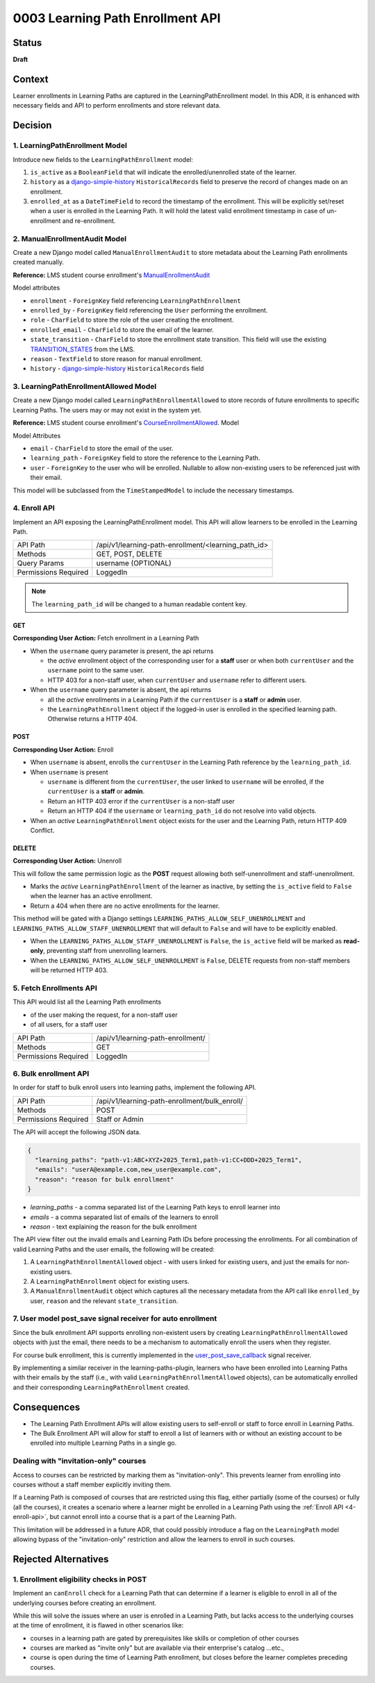 0003 Learning Path Enrollment API
#################################

Status
******

**Draft**

.. Standard statuses
    - **Draft** if the decision is newly proposed and in active discussion
    - **Provisional** if the decision is still preliminary and in experimental phase
    - **Accepted** *(date)* once it is agreed upon
    - **Superseded** *(date)* with a reference to its replacement if a later ADR changes or reverses the decision

    If an ADR has Draft status and the PR is under review, you can either use the intended final status (e.g. Provisional, Accepted, etc.), or you can clarify both the current and intended status using something like the following: "Draft (=> Provisional)". Either of these options is especially useful if the merged status is not intended to be Accepted.

Context
*******

Learner enrollments in Learning Paths are captured in the LearningPathEnrollment
model. In this ADR, it is enhanced with necessary fields and API to perform
enrollments and store relevant data.

Decision
********

1. LearningPathEnrollment Model
===============================

Introduce new fields to the ``LearningPathEnrollment`` model:

#. ``is_active`` as a ``BooleanField`` that will indicate the enrolled/unenrolled
   state of the learner.
#. ``history`` as a `django-simple-history`_ ``HistoricalRecords`` field to
   preserve the record of changes made on an enrollment.
#. ``enrolled_at`` as a ``DateTimeField`` to record the timestamp of the
   enrollment. This will be explicitly set/reset when a user is enrolled in the
   Learning Path. It will hold the latest valid enrollment timestamp in case of
   un-enrollment and re-enrollment.

.. _django-simple-history: https://django-simple-history.readthedocs.io/en/latest/quick_start.html

2. ManualEnrollmentAudit Model
==============================

Create a new Django model called ``ManualEnrollmentAudit`` to store metadata
about the Learning Path enrollments created manually.

**Reference:** LMS student course enrollment's `ManualEnrollmentAudit`_

Model attributes

* ``enrollment`` - ``ForeignKey`` field referencing ``LearningPathEnrollment``
* ``enrolled_by`` - ``ForeignKey`` field referencing the ``User`` performing the
  enrollment.
* ``role`` - ``CharField`` to store the role of the user creating the enrollment.
* ``enrolled_email`` - ``CharField`` to store the email of the learner.
* ``state_transition`` - ``CharField`` to store the enrollment state transition.
  This field will use the existing `TRANSITION_STATES`_ from the LMS.
* ``reason`` - ``TextField`` to store reason for manual enrollment.
* ``history`` - `django-simple-history`_ ``HistoricalRecords`` field

.. _ManualEnrollmentAudit: https://github.com/openedx/edx-platform/blob/925716415c7794d3447acf575be241d767f5e07c/common/djangoapps/student/models/course_enrollment.py#L1514
.. _TRANSITION_STATES: https://github.com/openedx/edx-platform/blob/925716415c7794d3447acf575be241d767f5e07c/common/djangoapps/student/models/course_enrollment.py#L88

3. LearningPathEnrollmentAllowed Model
======================================

Create a new Django model called ``LearningPathEnrollmentAllowed`` to store
records of future enrollments to specific Learning Paths. The users may or may
not exist in the system yet.

**Reference:** LMS student course enrollment's `CourseEnrollmentAllowed`_.
Model

Model Attributes

* ``email`` - ``CharField`` to store the email of the user.
* ``learning_path`` - ``ForeignKey`` field to store the reference to the Learning
  Path.
* ``user`` - ``ForeignKey`` to the user who will be enrolled. Nullable to allow
  non-existing users to be referenced just with their email.

This model will be subclassed from the ``TimeStampedModel`` to include the
necessary timestamps.

.. _CourseEnrollmentAllowed: https://github.com/openedx/edx-platform/blob/925716415c7794d3447acf575be241d767f5e07c/common/djangoapps/student/models/course_enrollment.py#L1588


4. Enroll API
=============

Implement an API exposing the LearningPathEnrollment model. This API will allow
learners to be enrolled in the Learning Path.

+---------------------+-------------------------------------------------------+
| API Path            | /api/v1/learning-path-enrollment/<learning_path_id>   |
+---------------------+-------------------------------------------------------+
| Methods             | GET, POST, DELETE                                     |
+---------------------+-------------------------------------------------------+
| Query Params        | username (OPTIONAL)                                   |
+---------------------+-------------------------------------------------------+
| Permissions Required| LoggedIn                                              |
+---------------------+-------------------------------------------------------+

.. note::

   The ``learning_path_id`` will be changed to a human readable content key.


GET
"""

**Corresponding User Action:** Fetch enrollment in a Learning Path

* When the ``username`` query parameter is present, the api returns

  * the *active* enrollment object of the corresponding user for a **staff** user
    or when both ``currentUser`` and the ``username`` point to the same user.
  * HTTP 403 for a non-staff user, when ``currentUser`` and ``username``
    refer to different users.

* When the ``username`` query parameter is absent, the api returns

  * all the *active* enrollments in a Learning Path if the ``currentUser`` is a **staff**
    or **admin** user.
  * the ``LearningPathEnrollment`` object if the logged-in user is enrolled in the
    specified learning path. Otherwise returns a HTTP 404.


POST
""""

**Corresponding User Action:** Enroll

* When ``username`` is absent, enrolls the ``currentUser`` in the Learning
  Path reference by the ``learning_path_id``.
* When ``username`` is present

  * ``username`` is different from the ``currentUser``, the user
    linked to ``username`` will be enrolled, if the ``currentUser`` is a
    **staff** or **admin**.
  * Return an HTTP 403 error if the ``currentUser`` is a non-staff user
  * Return an HTTP 404 if the ``username`` or ``learning_path_id`` do not
    resolve into valid objects.

* When an *active* ``LearningPathEnrollment`` object exists for the user and the
  Learning Path, return HTTP 409 Conflict.


DELETE
""""""

**Corresponding User Action:** Unenroll

This will follow the same permission logic as the **POST** request allowing
both self-unenrollment and staff-unenrollment.

* Marks the *active* ``LearningPathEnrollment`` of the learner as inactive, by
  setting the ``is_active`` field to ``False`` when the learner has an active
  enrollment.
* Return a 404 when there are no active enrollments for the learner.

This method will be gated with a Django settings ``LEARNING_PATHS_ALLOW_SELF_UNENROLLMENT``
and ``LEARNING_PATHS_ALLOW_STAFF_UNENROLLMENT`` that will default to ``False`` and
will have to be explicitly enabled.

* When the ``LEARNING_PATHS_ALLOW_STAFF_UNENROLLMENT`` is ``False``, the ``is_active``
  field will be marked as **read-only**, preventing staff from unenrolling learners.
* When the ``LEARNING_PATHS_ALLOW_SELF_UNENROLLMENT`` is ``False``, DELETE requests
  from non-staff members will be returned HTTP 403.


5. Fetch Enrollments API
========================

This API would list all the Learning Path enrollments

* of the user making the request, for a non-staff user
* of all users, for a staff user

+---------------------+-------------------------------------------------------+
| API Path            | /api/v1/learning-path-enrollment/                     |
+---------------------+-------------------------------------------------------+
| Methods             | GET                                                   |
+---------------------+-------------------------------------------------------+
| Permissions Required| LoggedIn                                              |
+---------------------+-------------------------------------------------------+

6. Bulk enrollment API
======================

In order for staff to bulk enroll users into learning paths, implement the
following API.

+---------------------+-------------------------------------------------------+
| API Path            | /api/v1/learning-path-enrollment/bulk_enroll/         |
+---------------------+-------------------------------------------------------+
| Methods             | POST                                                  |
+---------------------+-------------------------------------------------------+
| Permissions Required| Staff or Admin                                        |
+---------------------+-------------------------------------------------------+

The API will accept the following JSON data.

.. code::

   {
     "learning_paths": "path-v1:ABC+XYZ+2025_Term1,path-v1:CC+DDD+2025_Term1",
     "emails": "userA@example.com,new_user@example.com",
     "reason": "reason for bulk enrollment"
   }


* `learning_paths` - a comma separated list of the Learning Path keys to enroll
  learner into
* `emails` - a comma separated list of emails of the learners to enroll
* `reason` - text explaining the reason for the bulk enrollment

The API view filter out the invalid emails and Learning Path IDs before
processing the enrollments. For all combination of valid Learning Paths and the
user emails, the following will be created:

#. A ``LearningPathEnrollmentAllowed`` object - with users linked for existing
   users, and just the emails for non-existing users.
#. A ``LearningPathEnrollment`` object for existing users.
#. A ``ManualEnrollmentAudit`` object which captures all the necessary metadata
   from the API call like ``enrolled_by`` user, ``reason`` and the relevant
   ``state_transition``.

7. User model post_save signal receiver for auto enrollment
===========================================================

Since the bulk enrollment API supports enrolling non-existent users by creating
``LearningPathEnrollmentAllowed`` objects with just the email, there needs to be
a mechanism to automatically enroll the users when they register.

For course bulk enrollment, this is currently implemented in the
`user_post_save_callback`_ signal receiver.

By implementing a similar receiver in the learning-paths-plugin, learners who
have been enrolled into Learning Paths with their emails by the staff (i.e.,
with valid ``LearningPathEnrollmentAllowed`` objects), can be automatically
enrolled and their corresponding ``LearningPathEnrollment`` created.

.. _user_post_save_callback: https://github.com/openedx/edx-platform/blob/db0b5adc691f3e05d0b1bec2dba939d79a335270/common/djangoapps/student/models/user.py#L732


Consequences
************

* The Learning Path Enrollment APIs will allow existing users to self-enroll or
  staff to force enroll in Learning Paths.
* The Bulk Enrollment API will allow for staff to enroll a list of learners with
  or without an existing account to be enrolled into multiple Learning Paths in
  a single go.

Dealing with "invitation-only" courses
======================================

Access to courses can be restricted by marking them as "invitation-only". This
prevents learner from enrolling into courses without a staff member explicitly
inviting them.

If a Learning Path is composed of courses that are restricted using this flag,
either partially (some of the courses) or fully (all the courses), it creates
a scenario where a learner might be enrolled in a Learning Path using the
:ref:`Enroll API <4-enroll-api>`, but cannot enroll into a course that is a part
of the Learning Path.

This limitation will be addressed in a future ADR, that could possibly introduce
a flag on the ``LearningPath`` model allowing bypass of the "invitation-only"
restriction and allow the learners to enroll in such courses.

Rejected Alternatives
*********************

1. Enrollment eligibility checks in POST
========================================

Implement an ``canEnroll`` check for a Learning Path that can determine if a
learner is eligible to enroll in all of the underlying courses before
creating an enrollment.

While this will solve the issues where an user is enrolled in a Learning Path,
but lacks access to the underlying courses at the time of enrollment, it is
flawed in other scenarios like:

* courses in a learning path are gated by prerequisites like skills or
  completion of other courses
* courses are marked as "invite only" but are available via their enterprise's
  catalog ...etc.,
* course is open during the time of Learning Path enrollment, but closes
  before the learner completes preceding courses.
